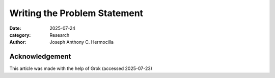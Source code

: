 Writing the Problem Statement
#############################

:date: 2025-07-24
:category: Research
:author: Joseph Anthony C. Hermocilla


Acknowledgement
===============
This article was made with the help of Grok (accessed 2025-07-23)

